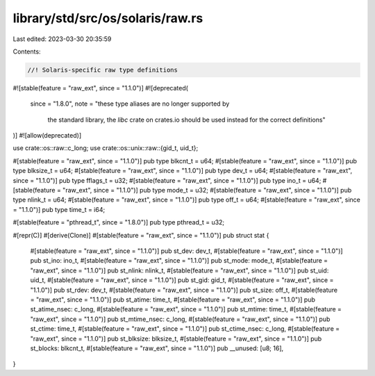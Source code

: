 library/std/src/os/solaris/raw.rs
=================================

Last edited: 2023-03-30 20:35:59

Contents:

.. code-block:: rs

    //! Solaris-specific raw type definitions

#![stable(feature = "raw_ext", since = "1.1.0")]
#![deprecated(
    since = "1.8.0",
    note = "these type aliases are no longer supported by \
            the standard library, the `libc` crate on \
            crates.io should be used instead for the correct \
            definitions"
)]
#![allow(deprecated)]

use crate::os::raw::c_long;
use crate::os::unix::raw::{gid_t, uid_t};

#[stable(feature = "raw_ext", since = "1.1.0")]
pub type blkcnt_t = u64;
#[stable(feature = "raw_ext", since = "1.1.0")]
pub type blksize_t = u64;
#[stable(feature = "raw_ext", since = "1.1.0")]
pub type dev_t = u64;
#[stable(feature = "raw_ext", since = "1.1.0")]
pub type fflags_t = u32;
#[stable(feature = "raw_ext", since = "1.1.0")]
pub type ino_t = u64;
#[stable(feature = "raw_ext", since = "1.1.0")]
pub type mode_t = u32;
#[stable(feature = "raw_ext", since = "1.1.0")]
pub type nlink_t = u64;
#[stable(feature = "raw_ext", since = "1.1.0")]
pub type off_t = u64;
#[stable(feature = "raw_ext", since = "1.1.0")]
pub type time_t = i64;

#[stable(feature = "pthread_t", since = "1.8.0")]
pub type pthread_t = u32;

#[repr(C)]
#[derive(Clone)]
#[stable(feature = "raw_ext", since = "1.1.0")]
pub struct stat {
    #[stable(feature = "raw_ext", since = "1.1.0")]
    pub st_dev: dev_t,
    #[stable(feature = "raw_ext", since = "1.1.0")]
    pub st_ino: ino_t,
    #[stable(feature = "raw_ext", since = "1.1.0")]
    pub st_mode: mode_t,
    #[stable(feature = "raw_ext", since = "1.1.0")]
    pub st_nlink: nlink_t,
    #[stable(feature = "raw_ext", since = "1.1.0")]
    pub st_uid: uid_t,
    #[stable(feature = "raw_ext", since = "1.1.0")]
    pub st_gid: gid_t,
    #[stable(feature = "raw_ext", since = "1.1.0")]
    pub st_rdev: dev_t,
    #[stable(feature = "raw_ext", since = "1.1.0")]
    pub st_size: off_t,
    #[stable(feature = "raw_ext", since = "1.1.0")]
    pub st_atime: time_t,
    #[stable(feature = "raw_ext", since = "1.1.0")]
    pub st_atime_nsec: c_long,
    #[stable(feature = "raw_ext", since = "1.1.0")]
    pub st_mtime: time_t,
    #[stable(feature = "raw_ext", since = "1.1.0")]
    pub st_mtime_nsec: c_long,
    #[stable(feature = "raw_ext", since = "1.1.0")]
    pub st_ctime: time_t,
    #[stable(feature = "raw_ext", since = "1.1.0")]
    pub st_ctime_nsec: c_long,
    #[stable(feature = "raw_ext", since = "1.1.0")]
    pub st_blksize: blksize_t,
    #[stable(feature = "raw_ext", since = "1.1.0")]
    pub st_blocks: blkcnt_t,
    #[stable(feature = "raw_ext", since = "1.1.0")]
    pub __unused: [u8; 16],
}


